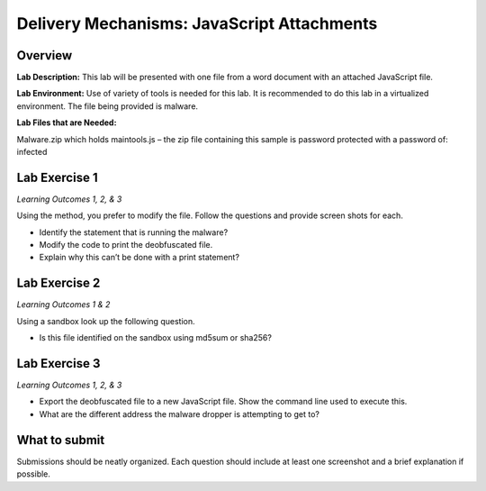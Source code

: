 *******************************************
Delivery Mechanisms: JavaScript Attachments
*******************************************

Overview
--------

**Lab Description:** This lab will be presented with one file from a
word document with an attached JavaScript file.

**Lab Environment:** Use of variety of tools is needed for this lab. It
is recommended to do this lab in a virtualized environment. The file
being provided is malware.

**Lab Files that are Needed:**

Malware.zip which holds maintools.js – the zip file containing this
sample is password protected with a password of: infected

Lab Exercise 1
--------------

*Learning Outcomes 1, 2, & 3*

Using the method, you prefer to modify the file. Follow the questions
and provide screen shots for each.

-  Identify the statement that is running the malware?

-  Modify the code to print the deobfuscated file.

-  Explain why this can’t be done with a print statement?

Lab Exercise 2
--------------

*Learning Outcomes 1 & 2*

Using a sandbox look up the following question.

-  Is this file identified on the sandbox using md5sum or sha256?

Lab Exercise 3
--------------

*Learning Outcomes 1, 2, & 3*

-  Export the deobfuscated file to a new JavaScript file. Show the
   command line used to execute this.

-  What are the different address the malware dropper is attempting to
   get to?

What to submit 
--------------

Submissions should be neatly organized. Each question should include
at least one screenshot and a brief explanation if possible.
